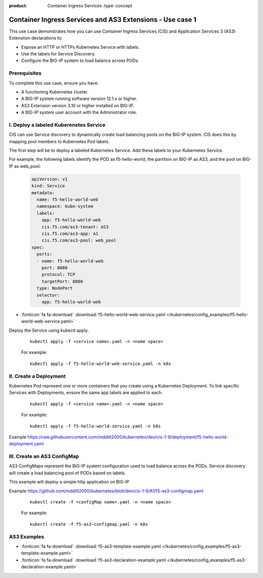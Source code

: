 :product: Container Ingress Services :type: concept

.. _kctlr-k8s-as3-use-1:

Container Ingress Services and AS3 Extensions - Use case 1
==========================================================

This use case demonstrates how you can use Container Ingress Services (CIS) and Application Services 3 (AS3) Extenstion declarations to:

- Expose an HTTP or HTTPs Kubernetes Service with labels.
- Use the labels for Service Discovery.
- Configure the BIG-IP system to load balance across PODs.


Prerequisites
`````````````
To complete this use case, ensure you have:

- A functioning Kubernetes cluster.
- A BIG-IP system running software version 12.1.x or higher.
- AS3 Extension version 3.10 or higher installed on BIG-IP.
- A BIG-IP system user account with the Administrator role.

I. Deploy a labeled Kuberenetes Service
```````````````````````````````````````
CIS can use Service discovery to dynamically create load balancing pools on the BIG-IP system. CIS does this by mapping pool members to Kubernetes Pod labels. 

The first step will be to deploy a labeled Kubernetes Service. Add these labels to your Kubernetes Service. 

For example, the following labels identify the POD as f5-hello-world, the partition on BIG-IP as AS3, and the pool on BIG-IP as web_pool:

   .. code-block:: YAML

      apiVersion: v1
      kind: Service
      metadata:
        name: f5-hello-world-web
        namespace: kube-system
        labels:
          app: f5-hello-world-web
          cis.f5.com/as3-tenant: AS3
          cis.f5.com/as3-app: A1
          cis.f5.com/as3-pool: web_pool
      spec:
        ports:
        - name: f5-hello-world-web
          port: 8080
          protocol: TCP
          targetPort: 8080
        type: NodePort
        selector:
          app: f5-hello-world-web

- :fonticon:`fa fa-download` :download:`f5-hello-world-web-service.yaml </kubernetes/config_examples/f5-hello-world-web-service.yaml>`

Deploy the Service using kubectl apply.

   .. parsed-literal::

      kubectl apply -f <service name>.yaml -n <name space>

   For example:

   .. parsed-literal::

      kubectl apply -f f5-hello-world-web-service.yaml -n k8s


II. Create a Deployment
```````````````````````
Kubernetes Pod represent one or more containers that you create using a Kubernetes Deployment. To link specific Services with Deployments, ensure the same app labels are applied to each.

   .. parsed-literal::

      kubectl apply -f <service name>.yaml -n <name space>

   For example:

   .. parsed-literal::

      kubectl apply -f f5-hello-world-service.yaml -n k8s

Example https://raw.githubusercontent.com/mdditt2000/kubernetes/dev/cis-1-9/deployment/f5-hello-world-deployment.yaml

III. Create an AS3 ConfigMap
````````````````````````````
AS3 ConfigMaps represent the BIG-IP system configuration used to load balance across the PODs. Service discovery will create a load balancing pool of PODs based on labels.

This example will deploy a simple http application on BIG-IP

Example https://github.com/mdditt2000/kubernetes/blob/dev/cis-1-9/A1/f5-as3-configmap.yaml

   .. parsed-literal::

      kubectl create -f <configMap name>.yaml -n <name space>

   For example:

   .. parsed-literal::

      kubectl create -f f5-as3-configmap.yaml -n k8s

AS3 Examples
````````````
- :fonticon:`fa fa-download` :download:`f5-as3-template-example.yaml </kubernetes/config_examples/f5-as3-template-example.yaml>`
- :fonticon:`fa fa-download` :download:`f5-as3-declaration-example.yaml </kubernetes/config_examples/f5-as3-declaration-example.yaml>`
